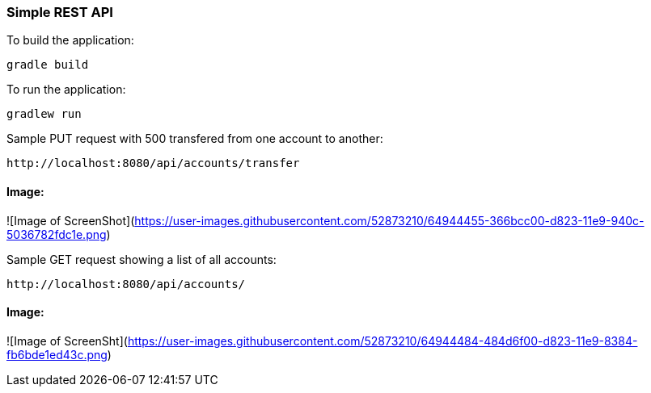 === Simple REST API


To build the application:
```
gradle build
```

To run the application:
```
gradlew run
```



Sample PUT request with 500 transfered from one account to another:
```
http://localhost:8080/api/accounts/transfer
```
==== Image:
![Image of ScreenShot](https://user-images.githubusercontent.com/52873210/64944455-366bcc00-d823-11e9-940c-5036782fdc1e.png)




Sample GET request showing a list of all accounts:
```
http://localhost:8080/api/accounts/
```
==== Image:
![Image of ScreenSht](https://user-images.githubusercontent.com/52873210/64944484-484d6f00-d823-11e9-8384-fb6bde1ed43c.png)
